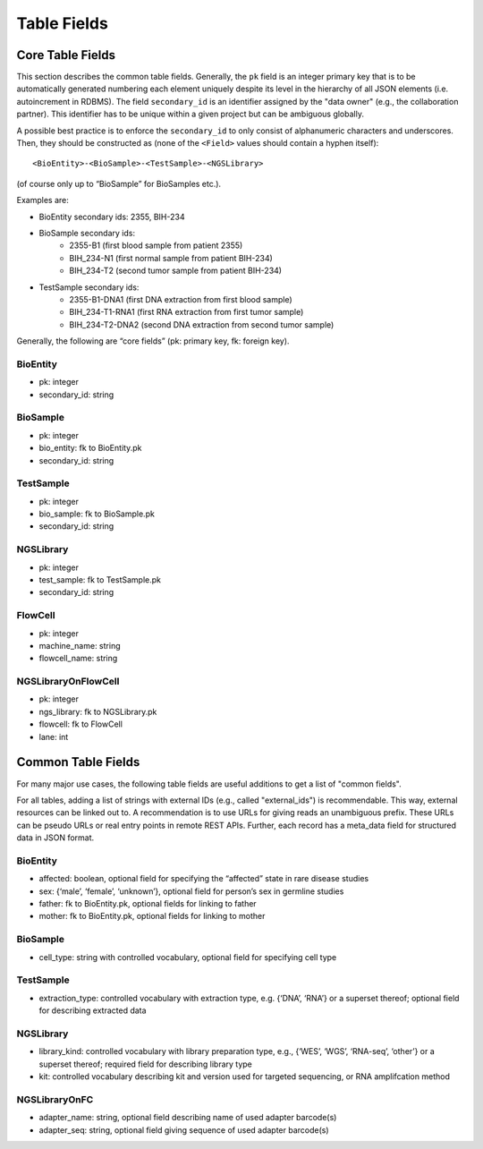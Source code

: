 .. _table_fields:

============
Table Fields
============

-----------------
Core Table Fields
-----------------

This section describes the common table fields.
Generally, the ``pk`` field is an integer primary key that is to be automatically generated numbering each element uniquely despite its level in the hierarchy of all JSON elements (i.e. autoincrement in RDBMS).
The field ``secondary_id`` is an identifier assigned by the "data owner" (e.g., the collaboration partner).
This identifier has to be unique within a given project but can be ambiguous globally.

A possible best practice is to enforce the ``secondary_id`` to only consist of alphanumeric characters and underscores.
Then, they should be constructed as (none of the ``<Field>`` values should contain a hyphen itself):

::

    <BioEntity>-<BioSample>-<TestSample>-<NGSLibrary>

(of course only up to “BioSample” for BioSamples etc.).

Examples are:

- BioEntity secondary ids: 2355, BIH-234
- BioSample secondary ids:
    - 2355-B1 (first blood sample from patient 2355)
    - BIH_234-N1 (first normal sample from patient BIH-234)
    - BIH_234-T2 (second tumor sample from patient BIH-234)
- TestSample secondary ids:
    - 2355-B1-DNA1 (first DNA extraction from first blood sample)
    - BIH_234-T1-RNA1 (first RNA extraction from first tumor sample)
    - BIH_234-T2-DNA2 (second DNA extraction from second tumor sample)

Generally, the following are “core fields” (pk: primary key, fk: foreign key).

BioEntity
=========

- pk: integer
- secondary_id: string

BioSample
=========

- pk: integer
- bio_entity: fk to BioEntity.pk
- secondary_id: string

TestSample
==========

- pk: integer
- bio_sample: fk to BioSample.pk
- secondary_id: string

NGSLibrary
==========

- pk: integer
- test_sample: fk to TestSample.pk
- secondary_id: string

FlowCell
========

- pk: integer
- machine_name: string
- flowcell_name: string

NGSLibraryOnFlowCell
====================

- pk: integer
- ngs_library: fk to NGSLibrary.pk
- flowcell: fk to FlowCell
- lane: int


-------------------
Common Table Fields
-------------------

For many major use cases, the following table fields are useful additions to get a list of "common fields".

For all tables, adding a list of strings with external IDs (e.g., called "external_ids") is recommendable.
This way, external resources can be linked out to.
A recommendation is to use URLs for giving reads an unambiguous prefix.
These URLs can be pseudo URLs or real entry points in remote REST APIs.
Further, each record has a meta_data field for structured data in JSON format.

BioEntity
=========

- affected: boolean, optional field for specifying the “affected” state in rare disease studies
- sex: {‘male’, ‘female’, ‘unknown’}, optional field for person’s sex in germline studies
- father: fk to BioEntity.pk, optional fields for linking to father
- mother: fk to BioEntity.pk, optional fields for linking to mother

BioSample
=========

- cell_type: string with controlled vocabulary, optional field for specifying cell type

TestSample
==========

- extraction_type: controlled vocabulary with extraction type, e.g. {‘DNA’, ‘RNA’} or a superset thereof; optional field for describing extracted data

NGSLibrary
==========

- library_kind: controlled vocabulary with library preparation type, e.g., {‘WES’, ‘WGS’, ‘RNA-seq’, ‘other’} or a superset thereof; required field for describing library type
- kit: controlled vocabulary describing kit and version used for targeted sequencing, or RNA amplifcation method

NGSLibraryOnFC
==============

- adapter_name: string, optional field describing name of used adapter barcode(s)
- adapter_seq: string, optional field giving sequence of used adapter barcode(s)
